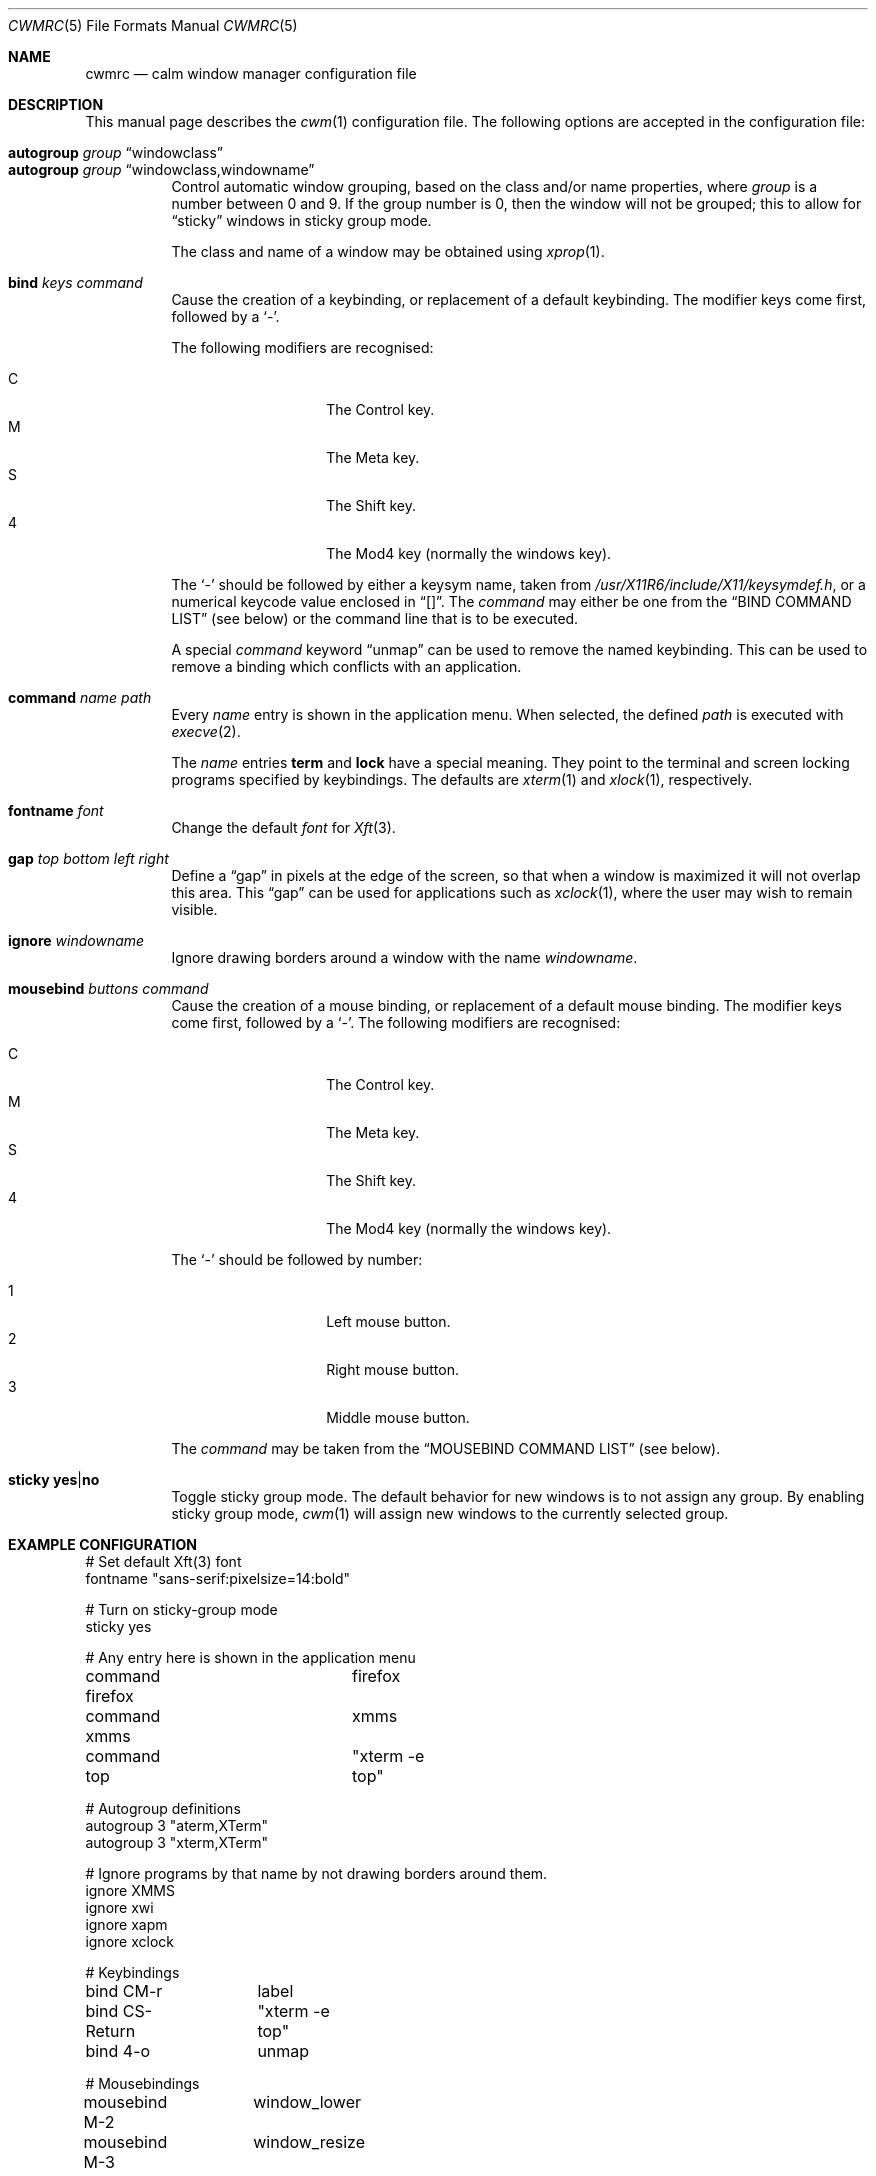 .\"	$OpenBSD: cwmrc.5,v 1.13 2008/06/25 22:40:27 oga Exp $
.\"
.\" Copyright (c) 2004,2005 Marius Aamodt Eriksen <marius@monkey.org>
.\"
.\" Permission to use, copy, modify, and distribute this software for any
.\" purpose with or without fee is hereby granted, provided that the above
.\" copyright notice and this permission notice appear in all copies.
.\"
.\" THE SOFTWARE IS PROVIDED "AS IS" AND THE AUTHOR DISCLAIMS ALL WARRANTIES
.\" WITH REGARD TO THIS SOFTWARE INCLUDING ALL IMPLIED WARRANTIES OF
.\" MERCHANTABILITY AND FITNESS. IN NO EVENT SHALL THE AUTHOR BE LIABLE FOR
.\" ANY SPECIAL, DIRECT, INDIRECT, OR CONSEQUENTIAL DAMAGES OR ANY DAMAGES
.\" WHATSOEVER RESULTING FROM LOSS OF USE, DATA OR PROFITS, WHETHER IN AN
.\" ACTION OF CONTRACT, NEGLIGENCE OR OTHER TORTIOUS ACTION, ARISING OUT OF
.\" OR IN CONNECTION WITH THE USE OR PERFORMANCE OF THIS SOFTWARE.
.\"
.\" The following requests are required for all man pages.
.Dd $Mdocdate: June 25 2008 $
.Dt CWMRC 5
.Os
.Sh NAME
.Nm cwmrc
.Nd calm window manager configuration file
.Sh DESCRIPTION
This manual page describes the
.Xr cwm 1
configuration file.
The following options are accepted in the configuration file:
.Pp
.Bl -tag -width Ds -compact
.It Ic autogroup Ar group Dq windowclass
.It Ic autogroup Ar group Dq windowclass,windowname
Control automatic window grouping, based on the class and/or name
properties, where
.Ar group
is a number between 0 and 9.
If the group number is 0, then the window will not be grouped; this to
allow for 
.Dq sticky
windows in sticky group mode.
.Pp
The class and name of a window may be obtained using
.Xr xprop 1 .
.Pp
.It Ic bind Ar keys Ar command
Cause the creation of a keybinding, or replacement of a default
keybinding.
The modifier keys come first, followed by a
.Sq - .
.Pp
The following modifiers are recognised:
.Pp
.Bl -tag -width Ds -offset indent -compact
.It C
The Control key.
.It M
The Meta key.
.It S
The Shift key.
.It 4
The Mod4 key (normally the windows key).
.El
.Pp
The
.Sq -
should be followed by either a keysym name, taken from
.Pa /usr/X11R6/include/X11/keysymdef.h ,
or a numerical keycode value enclosed in
.Dq [] .
The
.Ar command
may either be one from the
.Sx BIND COMMAND LIST
(see below) or the command line that is to be executed.
.Pp
A special
.Ar command
keyword
.Dq unmap
can be used to remove the named keybinding.
This can be used to remove a binding which conflicts with an
application.
.Pp
.It Ic command Ar name Ar path
Every
.Ar name
entry is shown in the application menu.
When selected, the defined
.Ar path
is executed with
.Xr execve 2 .
.Pp
The
.Ar name
entries
.Nm term
and
.Nm lock
have a special meaning.
They point to the terminal and screen locking programs specified by
keybindings.
The defaults are
.Xr xterm 1
and
.Xr xlock 1 ,
respectively.
.Pp
.It Ic fontname Ar font
Change the default
.Ar font
for
.Xr Xft 3 .
.Pp
.It Ic gap Ar top bottom left right
Define a
.Dq gap
in pixels at the edge of the screen, so that when a
window is maximized it will not overlap this area.
This
.Dq gap
can be used for applications such as
.Xr xclock 1 ,
where the user may wish to remain visible.
.Pp
.It Ic ignore Ar windowname
Ignore drawing borders around a window with the name
.Ar windowname .
.Pp
.It Ic mousebind Ar buttons Ar command
Cause the creation of a mouse binding, or replacement of a default
mouse binding.
The modifier keys come first, followed by a
.Sq - .
.Pb
The following modifiers are recognised:
.Pp
.Bl -tag -width Ds -offset indent -compact
.It C   
The Control key.
.It M
The Meta key.
.It S
The Shift key.
.It 4
The Mod4 key (normally the windows key).
.El
.Pp
The
.Sq -
should be followed by number:
.Pb
.Bl -tag -width Ds -offset indent -compact
.Pp
.It 1
Left mouse button.
.It 2
Right mouse button.
.It 3
Middle mouse button.
.El
.Pp
The
.Ar command
may be taken from the
.Sx MOUSEBIND COMMAND LIST
(see below).
.Pp
.It Ic sticky Ic yes Ns \&| Ns Ic no
Toggle sticky group mode.
The default behavior for new windows is to not assign any group.
By enabling sticky group mode,
.Xr cwm 1
will assign new windows to the currently selected group.
.El
.Sh EXAMPLE CONFIGURATION
.Bd -literal
# Set default Xft(3) font
fontname "sans-serif:pixelsize=14:bold"

# Turn on sticky-group mode
sticky yes

# Any entry here is shown in the application menu
command firefox		firefox
command xmms		xmms
command top		"xterm -e top"

# Autogroup definitions
autogroup 3 "aterm,XTerm"
autogroup 3 "xterm,XTerm"

# Ignore programs by that name by not drawing borders around them.
ignore XMMS
ignore xwi
ignore xapm
ignore xclock

# Keybindings
bind CM-r	label
bind CS-Return	"xterm -e top"
bind 4-o	unmap

# Mousebindings
mousebind M-2	window_lower
mousebind M-3	window_resize
.Ed
.Sh BIND COMMAND LIST
.Bl -tag -width 18n -compact
.It quit
quit
.Xr cwm 1
.It terminal
spawn a new terminal
.It lock
lock the screen
.It search
launch window search menu
.It menusearch
launch application search menu
.It exec
launch
.Dq exec program
menu
.It exec_wm
launch
.Dq exec WindowManager
menu
.It ssh
launch
.Dq ssh
menu
.It group[n]
select group n, where n is 1-9
.It nogroup
select all groups
.It grouptoggle
toggle group membership of a window
.It cyclegroup
forward cycle through groups
.It rcyclegroup
reverse cycle through groups
.It cycle
forward cycle through windows
.It rcycle
reverse cycle through windows
.It delete
delete a window
.It hide
hide a window
.It lower
lower a window
.It raise
raise a window
.It label
label a window
.It maximize
maximize a window full-screen
.It vmaximize
maximize a window vertically
.It moveup
move window 1 pixel up
.It movedown
move window 1 pixel down
.It moveright
move window 1 pixel right
.It moveleft
move window 1 pixel left
.It bigmoveup
move window 10 pixels up
.It bigmovedown
move window 10 pixels down
.It bigmoveright
move window 10 pixels right
.It bigmoveleft
move window 10 pixels left
.It resizeup
resize window 1 pixel up
.It resizedown
resize window 1 pixel down
.It resizeright
resize window 1 pixel right
.It resizeleft
resize window 1 pixel left
.It bigresizeup
resize window 10 pixels up
.It bigresizedown
resize window 10 pixels down
.It bigresizeright
resize window 10 pixels right
.It bigresizeleft
resize window 10 pixels left
.It ptrmoveup
move pointer 1 pixel up
.It ptrmovedown
move pointer 1 pixel down
.It ptrmoveright
move pointer 1 pixel right
.It ptrmoveleft
move pointer 1 pixel left
.It bigptrmoveup
move pointer 10 pixels up
.It bigptrmovedown
move pointer 10 pixels down
.It bigptrmoveright
move pointer 10 pixels right
.It bigptrmoveleft
move pointer 10 pixels left
.El
.Sh MOUSEBIND COMMAND LIST
.Bl -tag -width 18n -compact
.It window_move
move a window
.It window_resize
resize a window
.It window_lower
lower a window
.It window_hide
hide a window
.It window_grouptoggle
toggle group membership of a window
.It menu_group
launch group list
.It menu_unhide
launch group list
.It menu_cmd
launch command list
.El
.Sh FILES
.Bl -tag -width "~/.cwmrcXXX" -compact
.It Pa ~/.cwmrc
default
.Xr cwm 1
configuration file
.El
.Sh SEE ALSO
.Xr cwm 1
.Sh HISTORY
The
.Nm
file format first appeared in
.Ox 4.4 .
